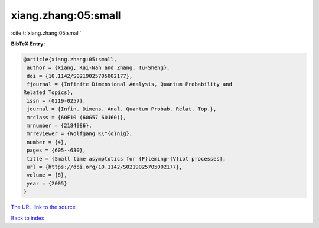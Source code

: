 xiang.zhang:05:small
====================

:cite:t:`xiang.zhang:05:small`

**BibTeX Entry:**

.. code-block:: bibtex

   @article{xiang.zhang:05:small,
    author = {Xiang, Kai-Nan and Zhang, Tu-Sheng},
    doi = {10.1142/S0219025705002177},
    fjournal = {Infinite Dimensional Analysis, Quantum Probability and
   Related Topics},
    issn = {0219-0257},
    journal = {Infin. Dimens. Anal. Quantum Probab. Relat. Top.},
    mrclass = {60F10 (60G57 60J60)},
    mrnumber = {2184086},
    mrreviewer = {Wolfgang K\"{o}nig},
    number = {4},
    pages = {605--630},
    title = {Small time asymptotics for {F}leming-{V}iot processes},
    url = {https://doi.org/10.1142/S0219025705002177},
    volume = {8},
    year = {2005}
   }

`The URL link to the source <ttps://doi.org/10.1142/S0219025705002177}>`__


`Back to index <../By-Cite-Keys.html>`__
